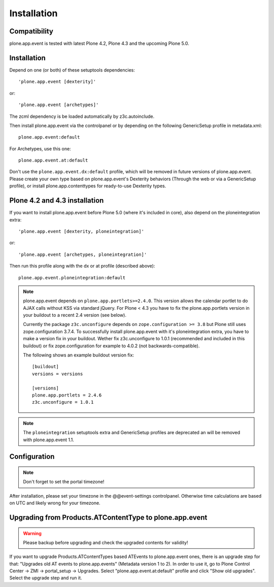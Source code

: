 Installation
============

Compatibility
-------------

plone.app.event is tested with latest Plone 4.2, Plone 4.3 and the upcoming
Plone 5.0.


Installation
------------

Depend on one (or both) of these setuptools dependencies::

    'plone.app.event [dexterity]'

or::

    'plone.app.event [archetypes]'


The zcml dependency is be loaded automatically by z3c.autoinclude.

Then install plone.app.event via the controlpanel or by depending on the
following GenericSetup profile in metadata.xml::

    plone.app.event:default

For Archetypes, use this one::

    plone.app.event.at:default

Don't use the ``plone.app.event.dx:default`` profile, which will be removed in
future versions of plone.app.event. Please create your own type based on
plone.app.event's Dexterity behaviors (Through the web or via a GenericSetup
profile), or install plone.app.contenttypes for ready-to-use Dexterity types.


Plone 4.2 and 4.3 installation
------------------------------

If you want to install plone.app.event before Plone 5.0 (where it's included in
core), also depend on the ploneintegration extra::

    'plone.app.event [dexterity, ploneintegration]'

or::

    'plone.app.event [archetypes, ploneintegration]'


Then run this profile along with the dx or at profile (described above)::

    plone.app.event.ploneintegration:default


.. note::

  plone.app.event depends on ``plone.app.portlets>=2.4.0``. This version allows
  the calendar portlet to do AJAX calls without KSS via standard jQuery. For
  Plone < 4.3 you have to fix the plone.app.portlets version in your buildout
  to a recent 2.4 version (see below).

  Currently the package ``z3c.unconfigure`` depends on ``zope.configuration >=
  3.8`` but Plone still uses zope.configuration 3.7.4. To successfully install
  plone.app.event with it's ploneintegration extra, you have to make a version
  fix in your buildout. Wether fix z3c.unconfigure to 1.0.1 (recommended and
  included in this buildout) or fix zope.configuration for example to 4.0.2
  (not backwards-compatible).

  The following shows an example buildout version fix::

    [buildout]
    versions = versions

    [versions]
    plone.app.portlets = 2.4.6
    z3c.unconfigure = 1.0.1


.. note::

    The ``ploneintegration`` setuptools extra and GenericSetup profiles are
    deprecated an will be removed with plone.app.event 1.1.


Configuration
-------------

.. note::

  Don't forget to set the portal timezone!

After installation, please set your timezone in the @@event-settings
controlpanel. Otherwise time calculations are based on UTC and likely wrong for
your timezone.


Upgrading from Products.ATContentType to plone.app.event
--------------------------------------------------------

.. warning::

  Please backup before upgrading and check the upgraded contents for validity!

If you want to upgrade Products.ATContentTypes based ATEvents to
plone.app.event ones, there is an upgrade step for that: "Upgrades old AT
events to plone.app.events" (Metadata version 1 to 2). In order to use it, go
to Plone Control Center -> ZMI -> portal_setup -> Upgrades. Select 
"plone.app.event.at:default" profile and click "Show old upgrades". Select the
upgrade step and run it.

